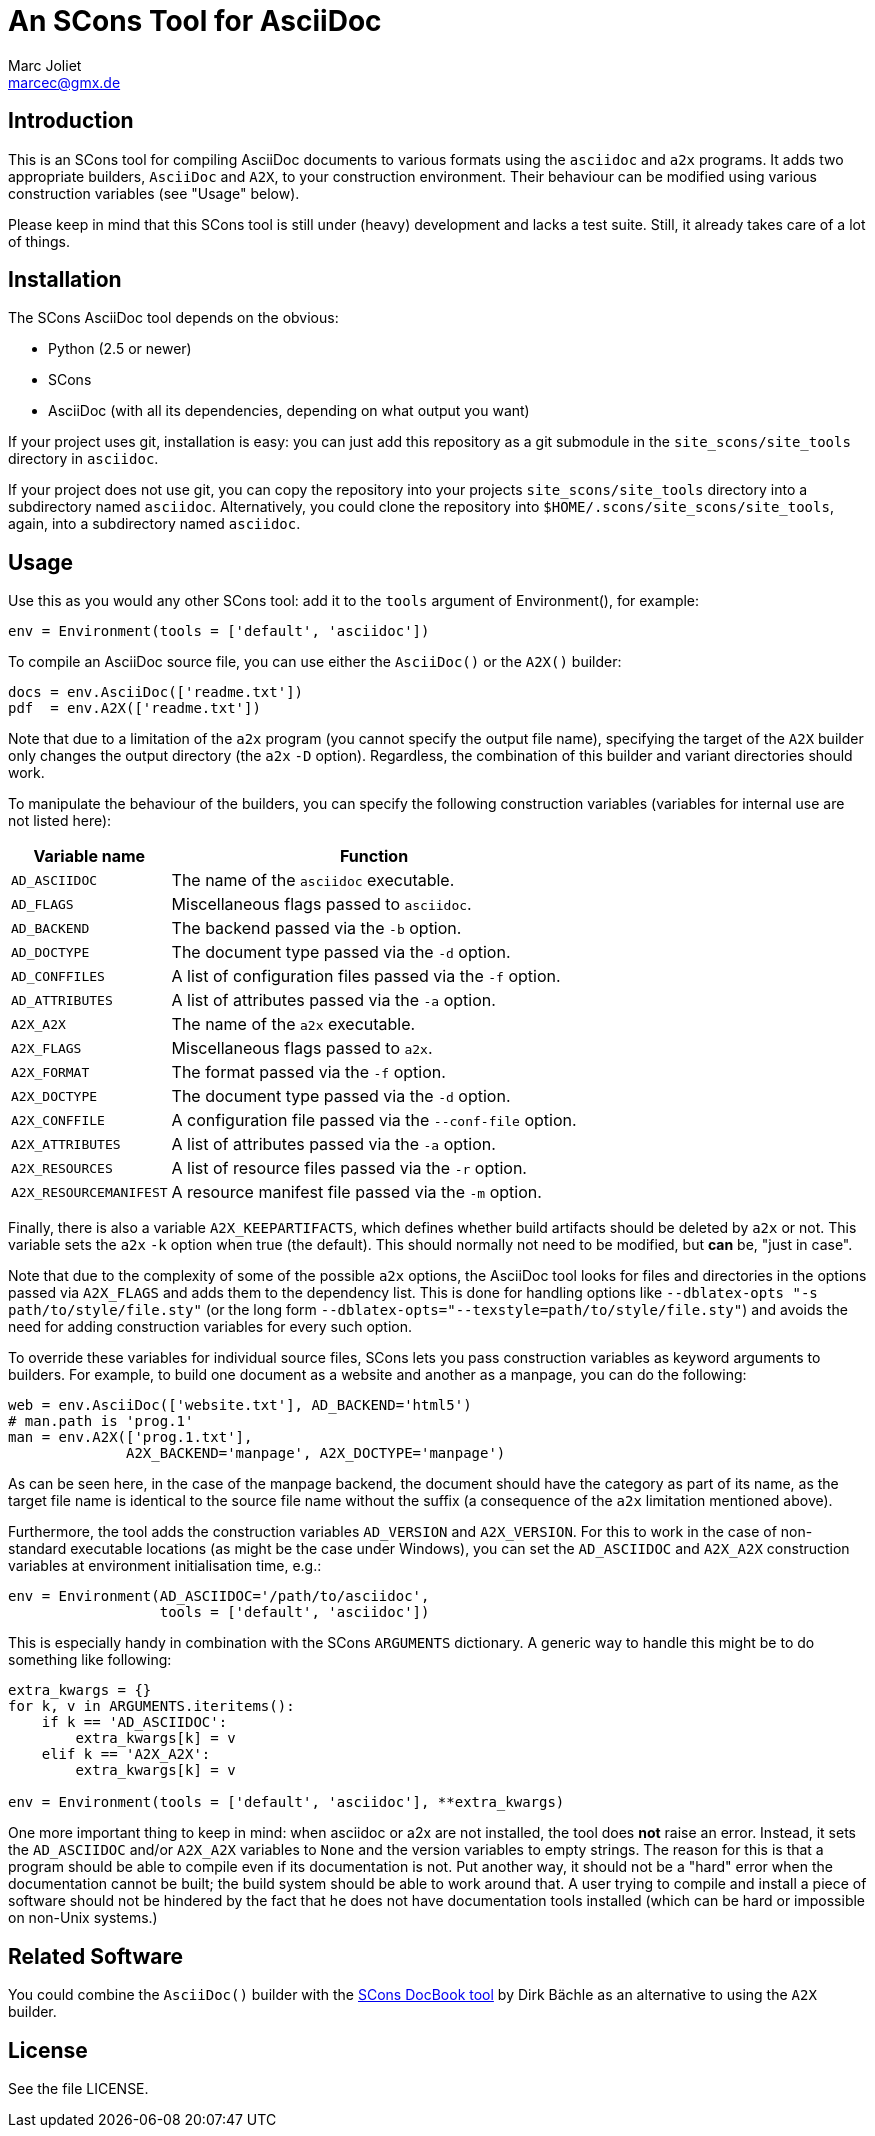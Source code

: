 An SCons Tool for AsciiDoc
==========================
Marc Joliet <marcec@gmx.de>

Introduction
------------

This is an SCons tool for compiling AsciiDoc documents to various formats using
the `asciidoc` and `a2x` programs.  It adds two appropriate builders, `AsciiDoc`
and `A2X`, to your construction environment.  Their behaviour can be modified
using various construction variables (see "Usage" below).

Please keep in mind that this SCons tool is still under (heavy) development and
lacks a test suite.  Still, it already takes care of a lot of things.

Installation
------------

The SCons AsciiDoc tool depends on the obvious:

- Python (2.5 or newer)
- SCons
- AsciiDoc (with all its dependencies, depending on what output you want)

If your project uses git, installation is easy: you can just add this repository
as a git submodule in the `site_scons/site_tools` directory in `asciidoc`.

If your project does not use git, you can copy the repository into your projects
`site_scons/site_tools` directory into a subdirectory named `asciidoc`.
Alternatively, you could clone the repository into
`$HOME/.scons/site_scons/site_tools`, again, into a subdirectory named
`asciidoc`.

Usage
-----

Use this as you would any other SCons tool: add it to the `tools` argument of
Environment(), for example:

--------------------------------------------------
env = Environment(tools = ['default', 'asciidoc'])
--------------------------------------------------

To compile an AsciiDoc source file, you can use either the `AsciiDoc()` or the
`A2X()` builder:

-----------------------------------
docs = env.AsciiDoc(['readme.txt'])
pdf  = env.A2X(['readme.txt'])
-----------------------------------

Note that due to a limitation of the `a2x` program (you cannot specify the
output file name), specifying the target of the `A2X` builder only changes the
output directory (the `a2x` `-D` option).  Regardless, the combination of this
builder and variant directories should work.

To manipulate the behaviour of the builders, you can specify the following
construction variables (variables for internal use are not listed here):

[options="autowidth,header"]
|===============================================================
|Variable name          | Function
|`AD_ASCIIDOC`          | The name of the `asciidoc` executable.
|`AD_FLAGS`             | Miscellaneous flags passed to `asciidoc`.
|`AD_BACKEND`           | The backend passed via the `-b` option.
|`AD_DOCTYPE`           | The document type passed via the `-d` option.
|`AD_CONFFILES`         | A list of configuration files passed via the `-f` option.
|`AD_ATTRIBUTES`        | A list of attributes passed via the `-a` option.
|`A2X_A2X`              | The name of the `a2x` executable.
|`A2X_FLAGS`            | Miscellaneous flags passed to `a2x`.
|`A2X_FORMAT`           | The format passed via the `-f` option.
|`A2X_DOCTYPE`          | The document type passed via the `-d` option.
|`A2X_CONFFILE`         | A configuration file passed via the `--conf-file` option.
|`A2X_ATTRIBUTES`       | A list of attributes passed via the `-a` option.
|`A2X_RESOURCES`        | A list of resource files passed via the `-r` option.
|`A2X_RESOURCEMANIFEST` | A resource manifest file passed via the `-m` option.
|===============================================================

Finally, there is also a variable `A2X_KEEPARTIFACTS`, which defines whether
build artifacts should be deleted by `a2x` or not.  This variable sets the `a2x`
`-k` option when true (the default).  This should normally not need to be
modified, but *can* be, "just in case".

Note that due to the complexity of some of the possible `a2x` options, the
AsciiDoc tool looks for files and directories in the options passed via
`A2X_FLAGS` and adds them to the dependency list.  This is done for handling
options like `--dblatex-opts "-s path/to/style/file.sty"` (or the long form
`--dblatex-opts="--texstyle=path/to/style/file.sty"`) and avoids the need for
adding construction variables for every such option.

To override these variables for individual source files, SCons lets you pass
construction variables as keyword arguments to builders.  For example, to build
one document as a website and another as a manpage, you can do the following:

-----------------------------------------------------------
web = env.AsciiDoc(['website.txt'], AD_BACKEND='html5')
# man.path is 'prog.1'
man = env.A2X(['prog.1.txt'],
              A2X_BACKEND='manpage', A2X_DOCTYPE='manpage')
-----------------------------------------------------------

As can be seen here, in the case of the manpage backend, the document should
have the category as part of its name, as the target file name is identical to
the source file name without the suffix (a consequence of the `a2x` limitation
mentioned above).

Furthermore, the tool adds the construction variables `AD_VERSION` and
`A2X_VERSION`.  For this to work in the case of non-standard executable
locations (as might be the case under Windows), you can set the `AD_ASCIIDOC`
and `A2X_A2X` construction variables at environment initialisation time, e.g.:

----------------------------------------------------
env = Environment(AD_ASCIIDOC='/path/to/asciidoc',
                  tools = ['default', 'asciidoc'])
----------------------------------------------------

This is especially handy in combination with the SCons `ARGUMENTS` dictionary.
A generic way to handle this might be to do something like following:

------------------------------------------------------------------
extra_kwargs = {}
for k, v in ARGUMENTS.iteritems():
    if k == 'AD_ASCIIDOC':
        extra_kwargs[k] = v
    elif k == 'A2X_A2X':
        extra_kwargs[k] = v

env = Environment(tools = ['default', 'asciidoc'], **extra_kwargs)
------------------------------------------------------------------

One more important thing to keep in mind: when asciidoc or a2x are not
installed, the tool does *not* raise an error.  Instead, it sets the
`AD_ASCIIDOC` and/or `A2X_A2X` variables to `None` and the version variables to
empty strings.  The reason for this is that a program should be able to compile
even if its documentation is not.  Put another way, it should not be a "hard"
error when the documentation cannot be built; the build system should be able to
work around that.  A user trying to compile and install a piece of software
should not be hindered by the fact that he does not have documentation tools
installed (which can be hard or impossible on non-Unix systems.)

Related Software
----------------

You could combine the `AsciiDoc()` builder with the
https://bitbucket.org/dirkbaechle/scons_docbook[SCons DocBook tool] by Dirk
Bächle as an alternative to using the `A2X` builder.

License
-------

See the file LICENSE.
